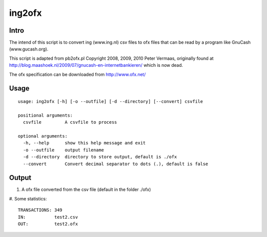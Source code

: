=======
ing2ofx
=======
Intro
-----
The intend of this script is to convert ing (www.ing.nl) csv files to ofx files 
that can be read by a program like GnuCash (www.gucash.org).

This script is adapted from pb2ofx.pl Copyright 2008, 2009, 2010 Peter Vermaas,
originally found at http://blog.maashoek.nl/2009/07/gnucash-en-internetbankieren/ 
which is now dead.

The ofx specification can be downloaded from http://www.ofx.net/

Usage
-----
::

   usage: ing2ofx [-h] [-o --outfile] [-d --directory] [--convert] csvfile

   positional arguments:
     csvfile         A csvfile to process

   optional arguments:
     -h, --help      show this help message and exit
     -o --outfile    output filename
     -d --directory  directory to store output, default is ./ofx
     --convert       Convert decimal separator to dots (.), default is false

Output
------
#. A ofx file converted from the csv file (default in the folder ./ofx)
#. Some statistics:
::

   TRANSACTIONS: 349
   IN:           test2.csv
   OUT:          test2.ofx

